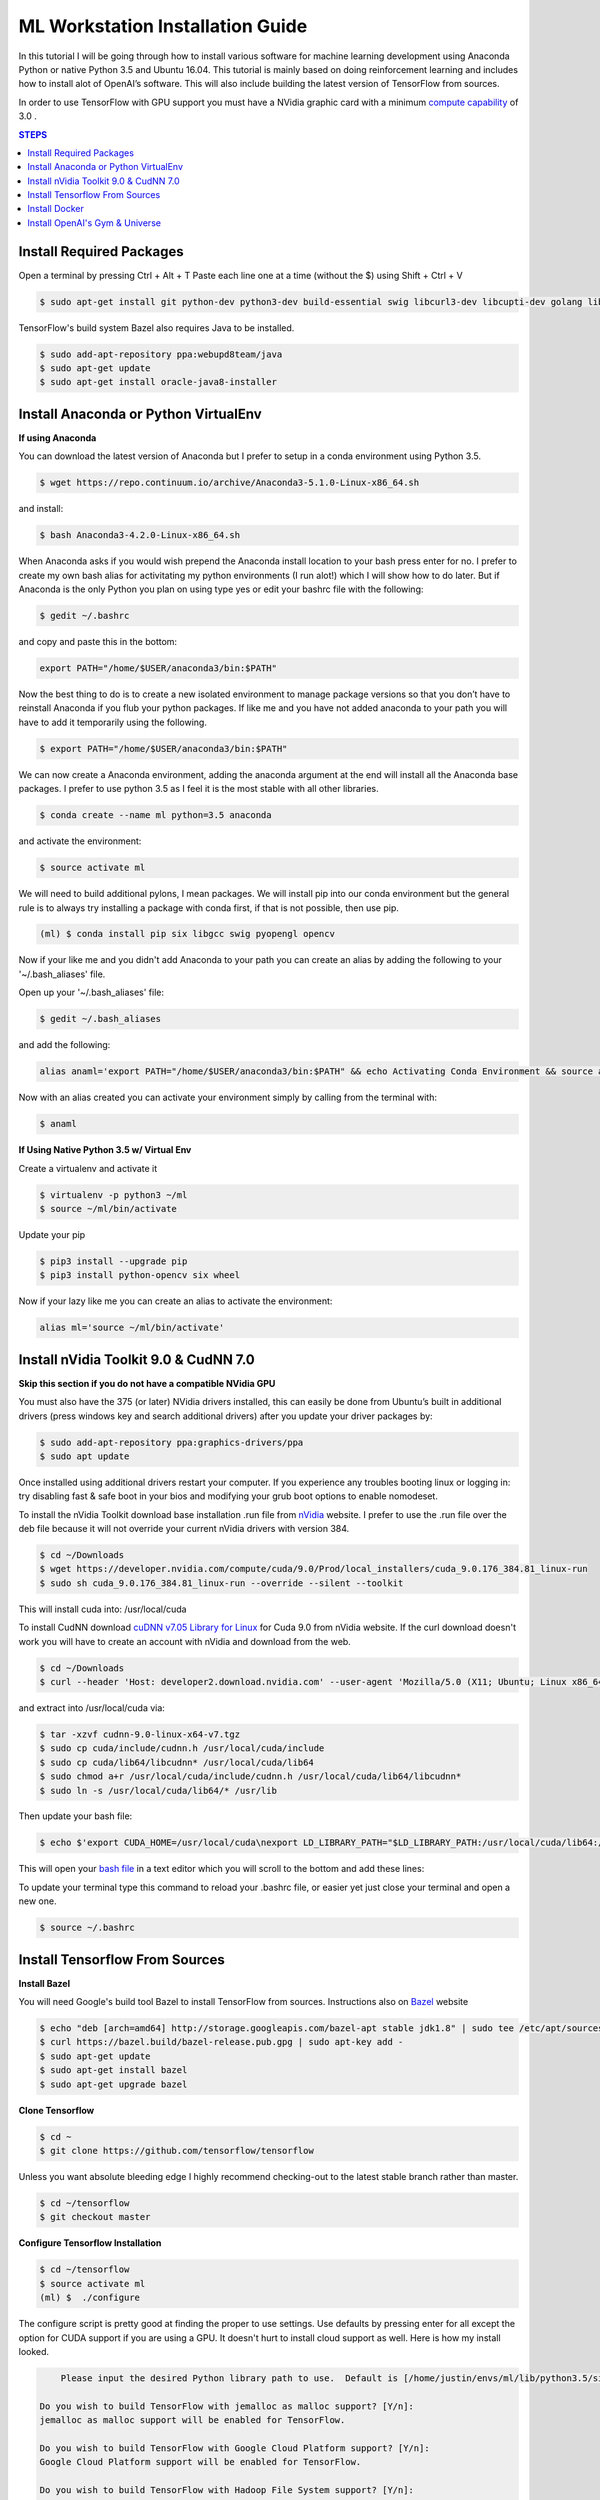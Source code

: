ML Workstation Installation Guide
*********************************

In this tutorial I will be going through how to install various software for machine learning development using Anaconda Python or native Python 3.5 and Ubuntu 16.04. This tutorial is mainly based on doing reinforcement learning and includes how to install alot of OpenAI’s software. This will also include building the latest version of TensorFlow from sources. 

In order to use TensorFlow with GPU support you must have a NVidia graphic card with a minimum `compute capability <https://developer.nvidia.com/cuda-gpus>`_ of 3.0 .

.. contents:: **STEPS**
    :depth: 2


Install Required Packages
=========================

Open a terminal by pressing Ctrl + Alt + T
Paste each line one at a time (without the $) using Shift + Ctrl + V

.. code:: shell

        $ sudo apt-get install git python-dev python3-dev build-essential swig libcurl3-dev libcupti-dev golang libjpeg-turbo8-dev make tmux htop cmake zlib1g-dev libjpeg-dev xvfb libav-tools xorg-dev python-opengl libboost-all-dev libsdl2-dev apt-transport-https ca-certificates curl software-properties-common coreutils mercurial libav-tools libsdl-image1.2-dev libsdl-mixer1.2-dev libsdl-ttf2.0-dev libsmpeg-dev libsdl1.2-dev libportmidi-dev libswscale-dev libavformat-dev libavcodec-dev libtiff5-dev libx11-6 libx11-dev fluid-soundfont-gm timgm6mb-soundfont xfonts-base xfonts-100dpi xfonts-75dpi xfonts-cyrillic fontconfig fonts-freefont-ttf wget unzip git nasm tar libbz2-dev libgtk2.0-dev libfluidsynth-dev libgme-dev libopenal-dev timidity libwildmidi-dev python-pip python3-pip python-wheel python3-wheel python-virtualenv 
        
TensorFlow's build system Bazel also requires Java to be installed.

.. code:: shell

        $ sudo add-apt-repository ppa:webupd8team/java
        $ sudo apt-get update
        $ sudo apt-get install oracle-java8-installer


Install Anaconda or Python VirtualEnv
=====================================

**If using Anaconda**

You can download the latest version of Anaconda but I prefer to setup in a conda environment using Python 3.5.

.. code:: shell

        $ wget https://repo.continuum.io/archive/Anaconda3-5.1.0-Linux-x86_64.sh

and install:

.. code:: shell

        $ bash Anaconda3-4.2.0-Linux-x86_64.sh

When Anaconda asks if you would wish prepend the Anaconda install location to your bash press enter for no.  I prefer to create my own bash alias for activitating my python environments (I run alot!) which I will show how to do later.  But if Anaconda is the only Python you plan on using type yes or edit your bashrc file with the following:

.. code:: shell

    $ gedit ~/.bashrc

and copy and paste this in the bottom:

.. code:: shell

        export PATH="/home/$USER/anaconda3/bin:$PATH"

Now the best thing to do is to create a new isolated environment to manage package versions so that you don’t have to reinstall Anaconda if you flub your python packages.  If like me and you have not added anaconda to your path you will have to add it temporarily using the following.

.. code:: shell

        $ export PATH="/home/$USER/anaconda3/bin:$PATH"
        
We can now create a Anaconda environment, adding the anaconda argument at the end will install all the Anaconda base packages.  I prefer to use python 3.5 as I feel it is the most stable with all other libraries.
        
.. code:: shell

        $ conda create --name ml python=3.5 anaconda

and activate the environment:

.. code:: shell

        $ source activate ml

We will need to build additional pylons, I mean packages.  We will install pip into our conda environment but the general rule is to always try installing a package with conda first, if that is not possible, then use pip.  

.. code:: shell

        (ml) $ conda install pip six libgcc swig pyopengl opencv 
        
Now if your like me and you didn't add Anaconda to your path you can create an alias by adding the following to your '~/.bash_aliases' file.

Open up your '~/.bash_aliases' file:

.. code:: shell
 
        $ gedit ~/.bash_aliases
        
and add the following:

.. code:: bash

        alias anaml='export PATH="/home/$USER/anaconda3/bin:$PATH" && echo Activating Conda Environment && source activate ml'

Now with an alias created you can activate your environment simply by calling from the terminal with:

.. code:: shell

        $ anaml

**If Using Native Python 3.5 w/ Virtual Env**

Create a virtualenv and activate it

.. code:: shell

        $ virtualenv -p python3 ~/ml
        $ source ~/ml/bin/activate
        
Update your pip

.. code:: shell
        
        $ pip3 install --upgrade pip
        $ pip3 install python-opencv six wheel
        
Now if your lazy like me you can create an alias to activate the environment:

.. code:: bash

        alias ml='source ~/ml/bin/activate'


Install nVidia Toolkit 9.0 & CudNN 7.0
======================================

**Skip this section if you do not have a compatible NVidia GPU**

You must also have the 375 (or later) NVidia drivers installed, this can easily be done from Ubuntu’s built in additional drivers (press windows key and search additional drivers) after you update your driver packages by:

.. code:: shell

        $ sudo add-apt-repository ppa:graphics-drivers/ppa
        $ sudo apt update 

Once installed using additional drivers restart your computer. If you experience any troubles booting linux or logging in: try disabling fast & safe boot in your bios and modifying your grub boot options to enable nomodeset.

To install the nVidia Toolkit download base installation .run file from `nVidia <https://developer.nvidia.com/cuda-toolkit>`_ website.  I prefer to use the .run file over the deb file because it will not override your current nVidia drivers with version 384.

.. code:: shell

        $ cd ~/Downloads 
        $ wget https://developer.nvidia.com/compute/cuda/9.0/Prod/local_installers/cuda_9.0.176_384.81_linux-run
        $ sudo sh cuda_9.0.176_384.81_linux-run --override --silent --toolkit  

This will install cuda into: /usr/local/cuda

To install CudNN download `cuDNN v7.05 Library for Linux <https://developer.nvidia.com/cudnn>`_ for Cuda 9.0 from nVidia website.  If the curl download doesn't work you will have to create an account with nVidia and download from the web.


.. code:: shell

        $ cd ~/Downloads
        $ curl --header 'Host: developer2.download.nvidia.com' --user-agent 'Mozilla/5.0 (X11; Ubuntu; Linux x86_64; rv:58.0) Gecko/20100101 Firefox/58.0' --header 'Accept: text/html,application/xhtml+xml,application/xml;q=0.9,*/*;q=0.8' --header 'Accept-Language: en-US,en;q=0.5' --header 'DNT: 1' --header 'Upgrade-Insecure-Requests: 1' 'http://developer2.download.nvidia.com/compute/machine-learning/cudnn/secure/v7.0.5/prod/9.0_20171129/cudnn-9.0-linux-x64-v7.tgz?WzjERqacCFAVyu-8fVnp5zKpN9n4ElwD34ylsXEnZurD1dvVuZEvl4gjTRr9g2d0M2Er4Kyp7is4UtQKT5oLXcrZwa-TyrX4_fofmwFNQu9Yarp684Qc0RvLw7xEbEnRApAHEjyDOIDeODK7fTd64AcLE9gOfFJNh6oK2EZRP6hGwYP50FwphsJ4ft8GzX_vm6M3iO6uGMQ' --output 'cudnn-9.0-linux-x64-v7.tgz'

and extract into /usr/local/cuda via:  

.. code:: shell

        $ tar -xzvf cudnn-9.0-linux-x64-v7.tgz
        $ sudo cp cuda/include/cudnn.h /usr/local/cuda/include
        $ sudo cp cuda/lib64/libcudnn* /usr/local/cuda/lib64
        $ sudo chmod a+r /usr/local/cuda/include/cudnn.h /usr/local/cuda/lib64/libcudnn*
        $ sudo ln -s /usr/local/cuda/lib64/* /usr/lib

Then update your bash file:

.. code:: shell

    $ echo $'export CUDA_HOME=/usr/local/cuda\nexport LD_LIBRARY_PATH="$LD_LIBRARY_PATH:/usr/local/cuda/lib64:/usr/local/cuda/extras/CUPTI/lib64"\nexport PATH=$PATH:/usr/local/cuda/bin' >> ~/.bashrc

This will open your `bash file <http://askubuntu.com/questions/540683/what-is-a-bashrc-file-and-what-does-it-do>`_ in a text editor which you will scroll to the bottom and add these lines:

To update your terminal type this command to reload your .bashrc file, or easier yet just close your terminal and open a new one.

.. code:: shell

        $ source ~/.bashrc

Install Tensorflow From Sources
===============================
        
**Install Bazel**

You will need Google's build tool Bazel to install TensorFlow from sources.  Instructions also on `Bazel <http://www.bazel.io/docs/install.html>`_ website

.. code::

        $ echo "deb [arch=amd64] http://storage.googleapis.com/bazel-apt stable jdk1.8" | sudo tee /etc/apt/sources.list.d/bazel.list
        $ curl https://bazel.build/bazel-release.pub.gpg | sudo apt-key add -
        $ sudo apt-get update
        $ sudo apt-get install bazel
        $ sudo apt-get upgrade bazel

**Clone Tensorflow**

.. code:: shell

        $ cd ~
        $ git clone https://github.com/tensorflow/tensorflow

Unless you want absolute bleeding edge I highly recommend checking-out to the latest stable branch rather than master.

.. code:: shell

        $ cd ~/tensorflow
        $ git checkout master


**Configure Tensorflow Installation**

.. code:: shell

        $ cd ~/tensorflow
        $ source activate ml
        (ml) $  ./configure

The configure script is pretty good at finding the proper to use settings.  Use defaults by pressing enter for all except the option for CUDA support if you are using a GPU. It doesn't hurt to install cloud support as well.  Here is how my install looked.

.. code:: shell

        Please input the desired Python library path to use.  Default is [/home/justin/envs/ml/lib/python3.5/site-packages]

    Do you wish to build TensorFlow with jemalloc as malloc support? [Y/n]: 
    jemalloc as malloc support will be enabled for TensorFlow.

    Do you wish to build TensorFlow with Google Cloud Platform support? [Y/n]: 
    Google Cloud Platform support will be enabled for TensorFlow.

    Do you wish to build TensorFlow with Hadoop File System support? [Y/n]: 
    Hadoop File System support will be enabled for TensorFlow.

    Do you wish to build TensorFlow with Amazon S3 File System support? [Y/n]: 
    Amazon S3 File System support will be enabled for TensorFlow.

    Do you wish to build TensorFlow with XLA JIT support? [y/N]: 
    No XLA JIT support will be enabled for TensorFlow.

    Do you wish to build TensorFlow with GDR support? [y/N]: 
    No GDR support will be enabled for TensorFlow.

    Do you wish to build TensorFlow with VERBS support? [y/N]: 
    No VERBS support will be enabled for TensorFlow.

    Do you wish to build TensorFlow with OpenCL SYCL support? [y/N]: 
    No OpenCL SYCL support will be enabled for TensorFlow.

    Do you wish to build TensorFlow with CUDA support? [y/N]: Y
    CUDA support will be enabled for TensorFlow.

    Please specify the CUDA SDK version you want to use, e.g. 7.0. [Leave empty to default to CUDA 9.0]: 


    Please specify the location where CUDA 9.0 toolkit is installed. Refer to README.md for more details. [Default is /usr/local            /cuda]: 


    Please specify the cuDNN version you want to use. [Leave empty to default to cuDNN 7.0]: 7.0.5


    Please specify the location where cuDNN 7.0.5 library is installed. Refer to README.md for more details. [Default is /usr/local/cuda]:


    Please specify a list of comma-separated Cuda compute capabilities you want to build with.
    You can find the compute capability of your device at: https://developer.nvidia.com/cuda-gpus.
    Please note that each additional compute capability significantly increases your build time and binary size. [Default is:   3.0,3.0]


    Do you want to use clang as CUDA compiler? [y/N]: 
    nvcc will be used as CUDA compiler.

    Please specify which gcc should be used by nvcc as the host compiler. [Default is /usr/bin/gcc]: 

    Do you wish to build TensorFlow with MPI support? [y/N]: 
    No MPI support will be enabled for TensorFlow.

    Please specify optimization flags to use during compilation when bazel option "--config=opt" is specified [Default is -march=native]: 


    Add "--config=mkl" to your bazel command to build with MKL support.
    Please note that MKL on MacOS or windows is still not supported.
    If you would like to use a local MKL instead of downloading, please set the environment variable "TF_MKL_ROOT" every time before build.

    Would you like to interactively configure ./WORKSPACE for Android builds? [y/N]: 
    Not configuring the WORKSPACE for Android builds.

    Configuration finished


You can find the compute capability of your NVidia card `here <https://developer.nvidia.com/cuda-gpus>`_ 

If all was done correctly you should see:

.. code:: shell

        Configuration finished

**Build Tensorflow**

Warning Resource Intensive! I recommend having at least 8GB of computer memory.

If you want to build TensorFlow with GPU support enter:

.. code:: shell

        (ml) $ bazel build --config=opt --config=cuda //tensorflow/tools/pip_package:build_pip_package

For **CPU Only** enter:

.. code:: shell

        (ml) $ bazel build --config=opt //tensorflow/tools/pip_package:build_pip_package

**Build & Install Pip Package**

This will build the pip package required for installing TensorFlow in your /tmp/ folder

.. code:: shell

        (ml) $ bazel-bin/tensorflow/tools/pip_package/build_pip_package /tmp/tensorflow_pkg/

**Install Tensorflow using Pip**

.. code:: shell

        (ml) $ pip install /tmp/tensorflow_pkg/tensorflow
        # with no spaces after tensorflow hit tab before hitting enter to fill in blanks

** Test Your Installation**

Close all your terminals and open a new terminal to test. Also make sure your terminal is not in the ‘tensorflow’ directory.

.. code:: python

        (ml) python
        import tensorflow as tf
        sess = tf.InteractiveSession()
        sess.close()
        
I noticed on my machine after installing TensorFlow my matplotlib stopped working, to resolve this I had to.

.. code:: python

        conda remove matplotlib
        pip install matplotlib

Install Docker
==============

Docker is an open-source project that automates the deployment of applications inside software containers.  It is also used by Open AI’s Universe.

Start by:

.. code:: shell

        $ sudo apt-get install \
            apt-transport-https \
            ca-certificates \
            curl \
            software-properties-common

For **Ubuntu 14.04**:

.. code:: shell

        $ sudo apt-get install \
            linux-image-extra-$(uname -r) \
            linux-image-extra-virtual

Followed by:

.. code:: shell

        $ curl -fsSL https://download.docker.com/linux/ubuntu/gpg | sudo apt-key add -

Followed with:

.. code:: shell

        $ sudo add-apt-repository \
        "deb [arch=amd64] https://download.docker.com/linux/ubuntu \
        $(lsb_release -cs) \
        stable"

And to finish:

.. code:: shell

        $ sudo apt-get update
        $ sudo apt-get install docker-ce

And test installation by:

.. code:: shell

        $ sudo service docker start
        $ sudo docker run hello-world

You should see a message Hello from Docker! informing you that your installation appears correct. 

To make it so you don’t have to use sudo to use docker you can:

.. code:: shell

        $ sudo groupadd docker
        $ sudo usermod -aG docker $USER
        $ sudo reboot
        # IF LATER YOU GET DOCKER CONNECTION ISSUES TRY:
        $ sudo groupadd docker
        $ sudo gpasswd -a ${USER} docker
        $ sudo service docker restart   
        $ sudo reboot

Install OpenAI's Gym & Universe
===============================

If you plan on doing any Reinforcement Learning you are definitely going to want OpenAI’s gym.

.. code:: shell

        $ source activate ml
        (ml) $ cd ~
        (ml) $ git clone https://github.com/openai/gym.git
        (ml) $ cd gym
        (ml) $ pip install -e '.[all]'

Followed by Universe:

.. code:: shell

        (ml) $ cd ~
        (ml) $ git clone https://github.com/openai/universe.git
        (ml) $ cd universe
        (ml) $ pip install -e .

We can also clone Open AI’s starter agent which will train an agent using the A3C Algorithim.

.. code:: shell

        (ml) $ git clone https://github.com/openai/universe-starter-agent.git
        (ml) $ cd ~/universe-starter-agent
        (ml) $ python train.py --num-workers 4 --env-id PongDeterministic-v0 --log-dir /tmp/vncpong --visualise

**Install Pygame & Python Learning Environment**

Some of Open AI’s software depends on PLE and pygame, so best install that as well.

.. code:: shell

        (ml) $ hg clone https://bitbucket.org/pygame/pygame
        (ml) $ cd pygame
        (ml) $ python setup.py build
        (ml) $ python setup.py install

.. code:: shell

        (ml) $ git clone https://github.com/ntasfi/PyGame-Learning-Environment.git
        (ml) $ cd PyGame-Learning-Environment
        (ml) $ pip install -e .

.. code:: shell

        (ml) $ git clone https://github.com/lusob/gym-ple.git
        (ml) $ cd gym-ple
        (ml) $ pip install -e .

**Install Baslines**

`Baselines <https://github.com/openai/baselines>`_ allows you to easily implement DQN (and hopefully more in the future) algorithims.

.. code:: shell

        (ml) $ pip install baselines
